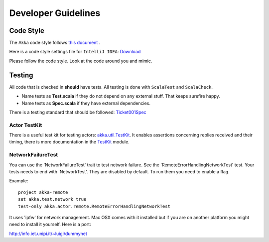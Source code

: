 .. _developer_guidelines:

Developer Guidelines
====================

Code Style
----------

The Akka code style follows `this document <http://davetron5000.github.com/scala-style/ScalaStyleGuide.pdf>`_ .

Here is a code style settings file for ``IntelliJ IDEA``:
`Download <http://scalablesolutions.se/akka/docs/akka-0.10/files/akka-intellij-code-style.jar>`_

Please follow the code style. Look at the code around you and mimic.

Testing
-------

All code that is checked in **should** have tests. All testing is done with ``ScalaTest`` and ``ScalaCheck``.

* Name tests as **Test.scala** if they do not depend on any external stuff. That keeps surefire happy.
* Name tests as **Spec.scala** if they have external dependencies.

There is a testing standard that should be followed: `Ticket001Spec <https://github.com/jboner/akka/blob/master/akka-actor-tests/src/test/scala/akka/ticket/Ticket001Spec.scala>`_

Actor TestKit
^^^^^^^^^^^^^

There is a useful test kit for testing actors: `akka.util.TestKit <https://github.com/jboner/akka/tree/master/akka-testkit/src/main/scala/akka/testkit/TestKit.scala>`_. It enables assertions concerning replies received and their timing, there is more documentation in the `<TestKit>`_ module.

NetworkFailureTest
^^^^^^^^^^^^^^^^^^

You can use the 'NetworkFailureTest' trait to test network failure. See the 'RemoteErrorHandlingNetworkTest' test. Your tests needs to end with 'NetworkTest'. They are disabled by default. To run them you need to enable a flag.

Example:

::

  project akka-remote
  set akka.test.network true
  test-only akka.actor.remote.RemoteErrorHandlingNetworkTest

It uses 'ipfw' for network management. Mac OSX comes with it installed but if you are on another platform you might need to install it yourself. Here is a port:

`<http://info.iet.unipi.it/~luigi/dummynet>`_
